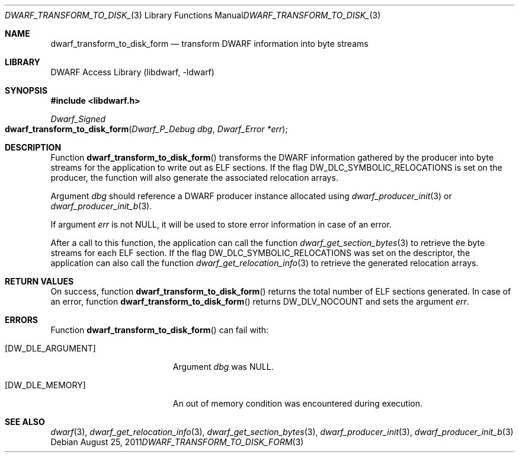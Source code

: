 .\" Copyright (c) 2011 Kai Wang
.\" All rights reserved.
.\"
.\" Redistribution and use in source and binary forms, with or without
.\" modification, are permitted provided that the following conditions
.\" are met:
.\" 1. Redistributions of source code must retain the above copyright
.\"    notice, this list of conditions and the following disclaimer.
.\" 2. Redistributions in binary form must reproduce the above copyright
.\"    notice, this list of conditions and the following disclaimer in the
.\"    documentation and/or other materials provided with the distribution.
.\"
.\" THIS SOFTWARE IS PROVIDED BY THE AUTHOR AND CONTRIBUTORS ``AS IS'' AND
.\" ANY EXPRESS OR IMPLIED WARRANTIES, INCLUDING, BUT NOT LIMITED TO, THE
.\" IMPLIED WARRANTIES OF MERCHANTABILITY AND FITNESS FOR A PARTICULAR PURPOSE
.\" ARE DISCLAIMED.  IN NO EVENT SHALL THE AUTHOR OR CONTRIBUTORS BE LIABLE
.\" FOR ANY DIRECT, INDIRECT, INCIDENTAL, SPECIAL, EXEMPLARY, OR CONSEQUENTIAL
.\" DAMAGES (INCLUDING, BUT NOT LIMITED TO, PROCUREMENT OF SUBSTITUTE GOODS
.\" OR SERVICES; LOSS OF USE, DATA, OR PROFITS; OR BUSINESS INTERRUPTION)
.\" HOWEVER CAUSED AND ON ANY THEORY OF LIABILITY, WHETHER IN CONTRACT, STRICT
.\" LIABILITY, OR TORT (INCLUDING NEGLIGENCE OR OTHERWISE) ARISING IN ANY WAY
.\" OUT OF THE USE OF THIS SOFTWARE, EVEN IF ADVISED OF THE POSSIBILITY OF
.\" SUCH DAMAGE.
.\"
.\" $Id$
.\"
.Dd August 25, 2011
.Dt DWARF_TRANSFORM_TO_DISK_FORM 3
.Os
.Sh NAME
.Nm dwarf_transform_to_disk_form
.Nd transform DWARF information into byte streams
.Sh LIBRARY
.Lb libdwarf
.Sh SYNOPSIS
.In libdwarf.h
.Ft Dwarf_Signed
.Fo dwarf_transform_to_disk_form
.Fa "Dwarf_P_Debug dbg"
.Fa "Dwarf_Error *err"
.Fc
.Sh DESCRIPTION
Function
.Fn dwarf_transform_to_disk_form
transforms the DWARF information gathered by the producer into
byte streams for the application to write out as ELF sections.
If the flag
.Dv DW_DLC_SYMBOLIC_RELOCATIONS
is set on the producer, the function will also generate the associated
relocation arrays.
.Pp
Argument
.Ar dbg
should reference a DWARF producer instance allocated using
.Xr dwarf_producer_init 3
or
.Xr dwarf_producer_init_b 3 .
.Pp
If argument
.Ar err
is not NULL, it will be used to store error information in case
of an error.
.Pp
After a call to this function, the application can call the function
.Xr dwarf_get_section_bytes 3
to retrieve the byte streams for each ELF section.
If the flag
.Dv DW_DLC_SYMBOLIC_RELOCATIONS
was set on the descriptor, the application can also call the function
.Xr dwarf_get_relocation_info 3
to retrieve the generated relocation arrays.
.Sh RETURN VALUES
On success, function
.Fn dwarf_transform_to_disk_form
returns the total number of ELF sections generated.
In case of an error, function
.Fn dwarf_transform_to_disk_form
returns
.Dv DW_DLV_NOCOUNT
and sets the argument
.Ar err .
.Sh ERRORS
Function
.Fn dwarf_transform_to_disk_form
can fail with:
.Bl -tag -width ".Bq Er DW_DLE_ARGUMENT"
.It Bq Er DW_DLE_ARGUMENT
Argument
.Ar dbg
was NULL.
.It Bq Er DW_DLE_MEMORY
An out of memory condition was encountered during execution.
.El
.Sh SEE ALSO
.Xr dwarf 3 ,
.Xr dwarf_get_relocation_info 3 ,
.Xr dwarf_get_section_bytes 3 ,
.Xr dwarf_producer_init 3 ,
.Xr dwarf_producer_init_b 3
